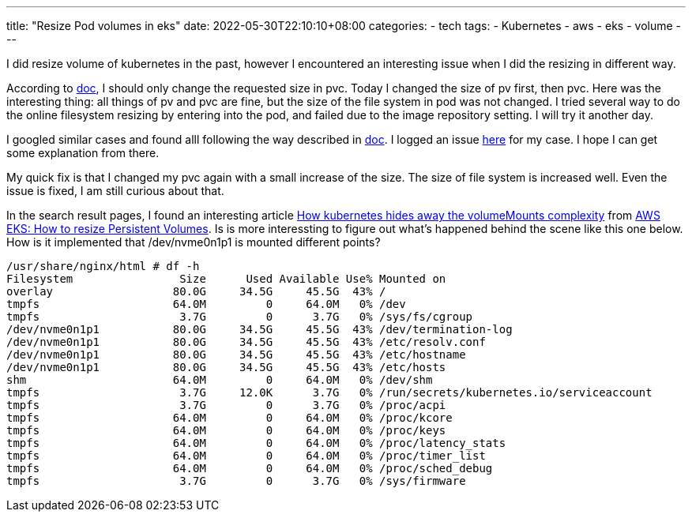 ---
title: "Resize Pod volumes in eks"
date: 2022-05-30T22:10:10+08:00
categories:
- tech
tags:
- Kubernetes
- aws
- eks
- volume
---

I did resize volume of kubernetes in the past, however I encountered an interesting issue when I did the resizing in different way. 

According to https://kubernetes.io/blog/2022/05/05/volume-expansion-ga/[doc], I should only change the requested size in pvc. Today I changed the size of pv first, then pvc.  Here was the interesting thing: all things of pv and pvc are fine, but the size of the file system in pod was not changed.  I tried several way to do the online filesystem resizing by entering into the pod, and failed due to the image repository setting. I will try it another day. 

I googled similar cases and found alll following the way described in https://kubernetes.io/blog/2022/05/05/volume-expansion-ga/[doc]. I logged an issue https://github.com/kubernetes-sigs/aws-ebs-csi-driver/issues/1252[here] for my case. I hope I can get some explanation from there.

My quick fix is that I changed my pvc again with a small increase of the size. The size of file system is increased well. Even the issue is fixed, I am still curious about that.

In the search result pages, I found an interesting article  https://pet2cattle.com/2021/04/k8s-volumes-and-mounts[How kubernetes hides away the volumeMounts complexity] from https://pet2cattle.com/2021/05/aws-eks-expand-pv[AWS EKS: How to resize Persistent Volumes]. Is is more interessting to figure out what's happened behind the scene like this one below.  How is it implemented that /dev/nvme0n1p1 is mounted different points?

----
/usr/share/nginx/html # df -h
Filesystem                Size      Used Available Use% Mounted on
overlay                  80.0G     34.5G     45.5G  43% /
tmpfs                    64.0M         0     64.0M   0% /dev
tmpfs                     3.7G         0      3.7G   0% /sys/fs/cgroup
/dev/nvme0n1p1           80.0G     34.5G     45.5G  43% /dev/termination-log
/dev/nvme0n1p1           80.0G     34.5G     45.5G  43% /etc/resolv.conf
/dev/nvme0n1p1           80.0G     34.5G     45.5G  43% /etc/hostname
/dev/nvme0n1p1           80.0G     34.5G     45.5G  43% /etc/hosts
shm                      64.0M         0     64.0M   0% /dev/shm
tmpfs                     3.7G     12.0K      3.7G   0% /run/secrets/kubernetes.io/serviceaccount
tmpfs                     3.7G         0      3.7G   0% /proc/acpi
tmpfs                    64.0M         0     64.0M   0% /proc/kcore
tmpfs                    64.0M         0     64.0M   0% /proc/keys
tmpfs                    64.0M         0     64.0M   0% /proc/latency_stats
tmpfs                    64.0M         0     64.0M   0% /proc/timer_list
tmpfs                    64.0M         0     64.0M   0% /proc/sched_debug
tmpfs                     3.7G         0      3.7G   0% /sys/firmware
----
